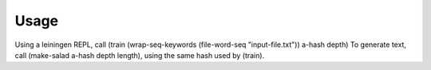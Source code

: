 =====
Usage
=====

Using a leiningen REPL, call (train (wrap-seq-keywords (file-word-seq "input-file.txt")) a-hash depth)
To generate text, call (make-salad a-hash depth length), using the same hash used by (train).
